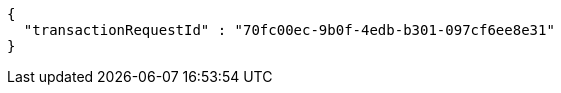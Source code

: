 [source,options="nowrap"]
----
{
  "transactionRequestId" : "70fc00ec-9b0f-4edb-b301-097cf6ee8e31"
}
----
